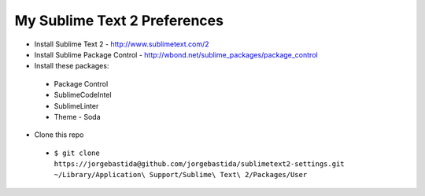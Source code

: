 My Sublime Text 2 Preferences
-----------------------------

* Install Sublime Text 2 - http://www.sublimetext.com/2
* Install Sublime Package Control - http://wbond.net/sublime_packages/package_control
* Install these packages:
 * Package Control
 * SublimeCodeIntel
 * SublimeLinter
 * Theme - Soda
* Clone this repo
 * ``$ git clone https://jorgebastida@github.com/jorgebastida/sublimetext2-settings.git ~/Library/Application\ Support/Sublime\ Text\ 2/Packages/User``
